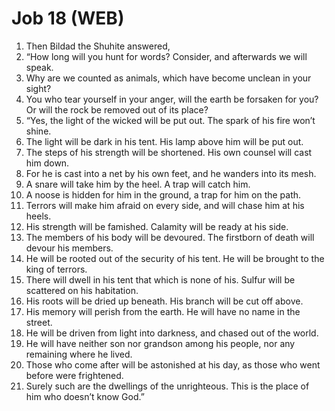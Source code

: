 * Job 18 (WEB)
:PROPERTIES:
:ID: WEB/18-JOB18
:END:

1. Then Bildad the Shuhite answered,
2. “How long will you hunt for words? Consider, and afterwards we will speak.
3. Why are we counted as animals, which have become unclean in your sight?
4. You who tear yourself in your anger, will the earth be forsaken for you? Or will the rock be removed out of its place?
5. “Yes, the light of the wicked will be put out. The spark of his fire won’t shine.
6. The light will be dark in his tent. His lamp above him will be put out.
7. The steps of his strength will be shortened. His own counsel will cast him down.
8. For he is cast into a net by his own feet, and he wanders into its mesh.
9. A snare will take him by the heel. A trap will catch him.
10. A noose is hidden for him in the ground, a trap for him on the path.
11. Terrors will make him afraid on every side, and will chase him at his heels.
12. His strength will be famished. Calamity will be ready at his side.
13. The members of his body will be devoured. The firstborn of death will devour his members.
14. He will be rooted out of the security of his tent. He will be brought to the king of terrors.
15. There will dwell in his tent that which is none of his. Sulfur will be scattered on his habitation.
16. His roots will be dried up beneath. His branch will be cut off above.
17. His memory will perish from the earth. He will have no name in the street.
18. He will be driven from light into darkness, and chased out of the world.
19. He will have neither son nor grandson among his people, nor any remaining where he lived.
20. Those who come after will be astonished at his day, as those who went before were frightened.
21. Surely such are the dwellings of the unrighteous. This is the place of him who doesn’t know God.”
